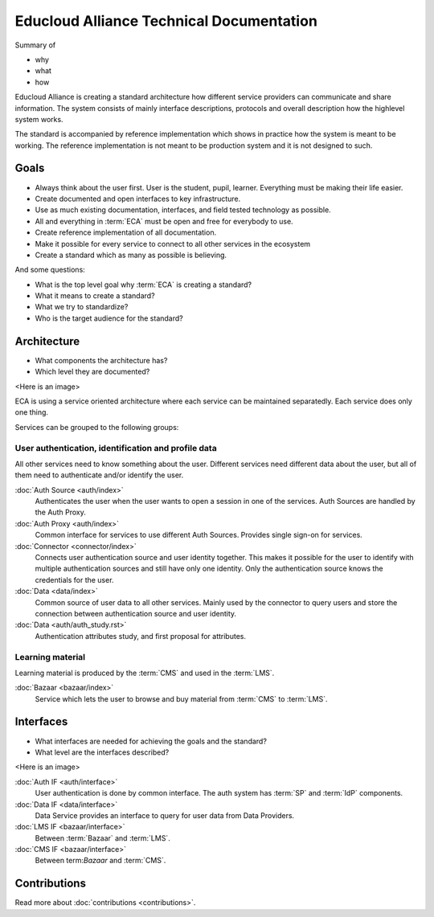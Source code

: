 
Educloud Alliance Technical Documentation
*****************************************

Summary of

* why
* what
* how

Educloud Alliance is creating a standard architecture how different service providers
can communicate and share information. The system consists of mainly interface
descriptions, protocols and overall description how the highlevel system works.

The standard is accompanied by reference implementation which shows in
practice how the system is meant to be working. The reference implementation
is not meant to be production system and it is not designed to such.


Goals
=====

* Always think about the user first. User is the student, pupil, learner. Everything must be making their life easier.
* Create documented and open interfaces to key infrastructure.
* Use as much existing documentation, interfaces, and field tested technology as possible.
* All and everything in :term:`ECA` must be open and free for everybody to use.
* Create reference implementation of all documentation.
* Make it possible for every service to connect to all other services in the ecosystem
* Create a standard which as many as possible is believing.

And some questions:

* What is the top level goal why :term:`ECA` is creating a standard?
* What it means to create a standard?
* What we try to standardize?
* Who is the target audience for the standard?

Architecture
============

* What components the architecture has?
* Which level they are documented?

<Here is an image>

ECA is using a service oriented architecture where each service can be maintained
separatedly. Each service does only one thing.

Services can be grouped to the following groups:

User authentication, identification and profile data
----------------------------------------------------

All other services need to know something about the user. Different services
need different data about the user, but all of them need to authenticate and/or
identify the user.

:doc:`Auth Source <auth/index>`
  Authenticates the user when the user wants to open a session in one of the
  services. Auth Sources are handled by the Auth Proxy.

:doc:`Auth Proxy <auth/index>`
  Common interface for services to use different Auth Sources.
  Provides single sign-on for services.

:doc:`Connector <connector/index>`
  Connects user authentication source and user identity together.
  This makes it possible for the user to identify with multiple
  authentication sources and still have only one identity.
  Only the authentication source knows the credentials for the user.

:doc:`Data <data/index>`
  Common source of user data to all other services.
  Mainly used by the connector to query users and store
  the connection between authentication source and user identity.
  
:doc:`Data <auth/auth_study.rst>`
  Authentication attributes study, and first proposal for attributes.


Learning material
-----------------

Learning material is produced by the :term:`CMS` and used in the :term:`LMS`.

:doc:`Bazaar <bazaar/index>`
  Service which lets the user to browse and buy material from :term:`CMS` to :term:`LMS`.


Interfaces
==========

* What interfaces are needed for achieving the goals and the standard?
* What level are the interfaces described?

<Here is an image>

:doc:`Auth IF <auth/interface>`
  User authentication is done by common interface.
  The auth system has :term:`SP` and :term:`IdP` components.

:doc:`Data IF <data/interface>`
  Data Service provides an interface to query for user data from Data Providers.

:doc:`LMS IF <bazaar/interface>`
  Between :term:`Bazaar` and :term:`LMS`.

:doc:`CMS IF <bazaar/interface>`
  Between term:`Bazaar` and :term:`CMS`.

Contributions
=============


Read more about :doc:`contributions <contributions>`.

